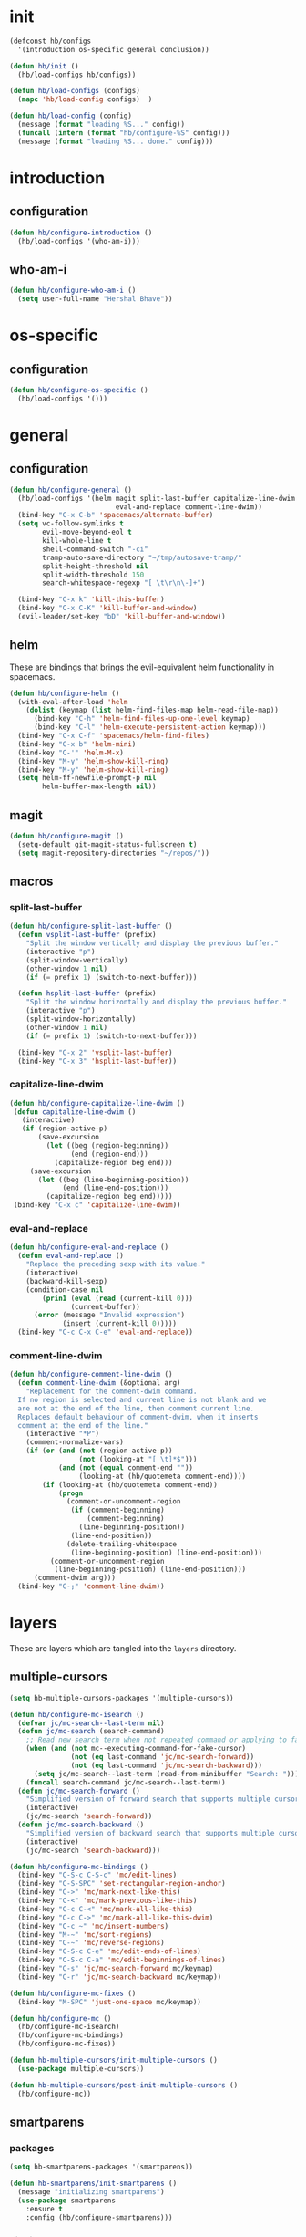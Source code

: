 * init
#+PROPERTY: header-args :mkdirp t

#+BEGIN_SRC emacs-lisp :tangle yes
  (defconst hb/configs
    '(introduction os-specific general conclusion))

  (defun hb/init ()
    (hb/load-configs hb/configs))

  (defun hb/load-configs (configs)
    (mapc 'hb/load-config configs)  )

  (defun hb/load-config (config)
    (message (format "loading %S..." config))
    (funcall (intern (format "hb/configure-%S" config)))
    (message (format "loading %S... done." config)))
#+END_SRC
* introduction
** configuration
#+BEGIN_SRC emacs-lisp :tangle yes
  (defun hb/configure-introduction ()
    (hb/load-configs '(who-am-i)))
#+END_SRC
** who-am-i
#+BEGIN_SRC emacs-lisp :tangle yes
  (defun hb/configure-who-am-i ()
    (setq user-full-name "Hershal Bhave"))
#+END_SRC
* os-specific
** configuration
#+BEGIN_SRC emacs-lisp :tangle yes
  (defun hb/configure-os-specific ()
    (hb/load-configs '()))
#+END_SRC
* general
** configuration
#+BEGIN_SRC emacs-lisp :tangle yes
  (defun hb/configure-general ()
    (hb/load-configs '(helm magit split-last-buffer capitalize-line-dwim
                            eval-and-replace comment-line-dwim))
    (bind-key "C-x C-b" 'spacemacs/alternate-buffer)
    (setq vc-follow-symlinks t
          evil-move-beyond-eol t
          kill-whole-line t
          shell-command-switch "-ci"
          tramp-auto-save-directory "~/tmp/autosave-tramp/"
          split-height-threshold nil
          split-width-threshold 150
          search-whitespace-regexp "[ \t\r\n\-]+")

    (bind-key "C-x k" 'kill-this-buffer)
    (bind-key "C-x C-K" 'kill-buffer-and-window)
    (evil-leader/set-key "bD" 'kill-buffer-and-window))
#+END_SRC
** helm
These are bindings that brings the evil-equivalent helm functionality in
spacemacs.

#+BEGIN_SRC emacs-lisp :tangle yes
  (defun hb/configure-helm ()
    (with-eval-after-load 'helm
      (dolist (keymap (list helm-find-files-map helm-read-file-map))
        (bind-key "C-h" 'helm-find-files-up-one-level keymap)
        (bind-key "C-l" 'helm-execute-persistent-action keymap)))
    (bind-key "C-x C-f" 'spacemacs/helm-find-files)
    (bind-key "C-x b" 'helm-mini)
    (bind-key "C-'" 'helm-M-x)
    (bind-key "M-y" 'helm-show-kill-ring)
    (bind-key "M-y" 'helm-show-kill-ring)
    (setq helm-ff-newfile-prompt-p nil
          helm-buffer-max-length nil))
#+END_SRC
** magit
#+BEGIN_SRC emacs-lisp :tangle yes
  (defun hb/configure-magit ()
    (setq-default git-magit-status-fullscreen t)
    (setq magit-repository-directories "~/repos/"))
#+END_SRC

** macros
*** split-last-buffer
#+BEGIN_SRC emacs-lisp :tangle yes
  (defun hb/configure-split-last-buffer ()
    (defun vsplit-last-buffer (prefix)
      "Split the window vertically and display the previous buffer."
      (interactive "p")
      (split-window-vertically)
      (other-window 1 nil)
      (if (= prefix 1) (switch-to-next-buffer)))

    (defun hsplit-last-buffer (prefix)
      "Split the window horizontally and display the previous buffer."
      (interactive "p")
      (split-window-horizontally)
      (other-window 1 nil)
      (if (= prefix 1) (switch-to-next-buffer)))

    (bind-key "C-x 2" 'vsplit-last-buffer)
    (bind-key "C-x 3" 'hsplit-last-buffer))
#+END_SRC

*** capitalize-line-dwim
#+BEGIN_SRC emacs-lisp :tangle yes
  (defun hb/configure-capitalize-line-dwim ()
   (defun capitalize-line-dwim ()
     (interactive)
     (if (region-active-p)
         (save-excursion
           (let ((beg (region-beginning))
                 (end (region-end)))
             (capitalize-region beg end)))
       (save-excursion
         (let ((beg (line-beginning-position))
               (end (line-end-position)))
           (capitalize-region beg end)))))
   (bind-key "C-x c" 'capitalize-line-dwim))
#+END_SRC

*** eval-and-replace
#+BEGIN_SRC emacs-lisp :tangle yes
  (defun hb/configure-eval-and-replace ()
    (defun eval-and-replace ()
      "Replace the preceding sexp with its value."
      (interactive)
      (backward-kill-sexp)
      (condition-case nil
          (prin1 (eval (read (current-kill 0)))
                 (current-buffer))
        (error (message "Invalid expression")
               (insert (current-kill 0)))))
    (bind-key "C-c C-x C-e" 'eval-and-replace))
#+END_SRC

*** comment-line-dwim
#+BEGIN_SRC emacs-lisp :tangle yes
  (defun hb/configure-comment-line-dwim ()
    (defun comment-line-dwim (&optional arg)
      "Replacement for the comment-dwim command.
    If no region is selected and current line is not blank and we
    are not at the end of the line, then comment current line.
    Replaces default behaviour of comment-dwim, when it inserts
    comment at the end of the line."
      (interactive "*P")
      (comment-normalize-vars)
      (if (or (and (not (region-active-p))
                   (not (looking-at "[ \t]*$")))
              (and (not (equal comment-end ""))
                   (looking-at (hb/quotemeta comment-end))))
          (if (looking-at (hb/quotemeta comment-end))
              (progn
                (comment-or-uncomment-region
                 (if (comment-beginning)
                     (comment-beginning)
                   (line-beginning-position))
                 (line-end-position))
                (delete-trailing-whitespace
                 (line-beginning-position) (line-end-position)))
            (comment-or-uncomment-region
             (line-beginning-position) (line-end-position)))
        (comment-dwim arg)))
    (bind-key "C-;" 'comment-line-dwim))
#+END_SRC

* layers
These are layers which are tangled into the =layers= directory.
** multiple-cursors
:PROPERTIES:
:header-args+: :tangle layers/hb-multiple-cursors/packages.el
:END:

#+BEGIN_SRC emacs-lisp
  (setq hb-multiple-cursors-packages '(multiple-cursors))

  (defun hb/configure-mc-isearch ()
    (defvar jc/mc-search--last-term nil)
    (defun jc/mc-search (search-command)
      ;; Read new search term when not repeated command or applying to fake cursors
      (when (and (not mc--executing-command-for-fake-cursor)
                 (not (eq last-command 'jc/mc-search-forward))
                 (not (eq last-command 'jc/mc-search-backward)))
        (setq jc/mc-search--last-term (read-from-minibuffer "Search: ")))
      (funcall search-command jc/mc-search--last-term))
    (defun jc/mc-search-forward ()
      "Simplified version of forward search that supports multiple cursors"
      (interactive)
      (jc/mc-search 'search-forward))
    (defun jc/mc-search-backward ()
      "Simplified version of backward search that supports multiple cursors"
      (interactive)
      (jc/mc-search 'search-backward)))

  (defun hb/configure-mc-bindings ()
    (bind-key "C-S-c C-S-c" 'mc/edit-lines)
    (bind-key "C-S-SPC" 'set-rectangular-region-anchor)
    (bind-key "C->" 'mc/mark-next-like-this)
    (bind-key "C-<" 'mc/mark-previous-like-this)
    (bind-key "C-c C-<" 'mc/mark-all-like-this)
    (bind-key "C-c C->" 'mc/mark-all-like-this-dwim)
    (bind-key "C-c ~" 'mc/insert-numbers)
    (bind-key "M-~" 'mc/sort-regions)
    (bind-key "C-~" 'mc/reverse-regions)
    (bind-key "C-S-c C-e" 'mc/edit-ends-of-lines)
    (bind-key "C-S-c C-a" 'mc/edit-beginnings-of-lines)
    (bind-key "C-s" 'jc/mc-search-forward mc/keymap)
    (bind-key "C-r" 'jc/mc-search-backward mc/keymap))

  (defun hb/configure-mc-fixes ()
    (bind-key "M-SPC" 'just-one-space mc/keymap))

  (defun hb/configure-mc ()
    (hb/configure-mc-isearch)
    (hb/configure-mc-bindings)
    (hb/configure-mc-fixes))

  (defun hb-multiple-cursors/init-multiple-cursors ()
    (use-package multiple-cursors))

  (defun hb-multiple-cursors/post-init-multiple-cursors ()
    (hb/configure-mc))
#+END_SRC

** smartparens
:PROPERTIES:
:header-args+: :tangle layers/hb-smartparens/packages.el
:END:

*** packages
#+BEGIN_SRC emacs-lisp
(setq hb-smartparens-packages '(smartparens))

(defun hb-smartparens/init-smartparens ()
  (message "initializing smartparens")
  (use-package smartparens
    :ensure t
    :config (hb/configure-smartparens)))
#+END_SRC
*** bindings
#+BEGIN_SRC emacs-lisp
  (defun hb/configure-smartparens-bindings ()
    (bind-key "C-*" 'sp-wrap-with-parens smartparens-mode-map)
    (bind-key "C-<backspace>" 'sp-splice-sexp smartparens-mode-map)
    (bind-key "C-)" 'sp-forward-slurp-sexp smartparens-mode-map)
    (bind-key "C-(" 'sp-forward-barf-sexp smartparens-mode-map)
    (bind-key "C-{" 'sp-backward-slurp-sexp smartparens-mode-map)
    (bind-key "C-}" 'sp-backward-barf-sexp smartparens-mode-map)
    (bind-key "C-M-<backspace>" 'sp-splice-sexp-killing-backward smartparens-mode-map))
#+END_SRC
*** configuration
#+BEGIN_SRC emacs-lisp
(defun hb/configure-smartparens ()
  (smartparens-global-mode)
  (show-smartparens-global-mode)
  (hb/configure-smartparens-bindings))

(defun sp-wrap-with-parens (&optional arg)
  (interactive "P")
  (sp-wrap-with-pair "("))
#+END_SRC
** TODO visual-fill-colum-mode
** lisp
:PROPERTIES:
:header-args+: :tangle layers/hb-lisp/packages.el
:END:

#+BEGIN_SRC emacs-lisp
  (setq hb-lisp-packages '(smartparens aggressive-indent diminish))

  (defvar hb-lisp-mode-hooks
    '(emacs-lisp-mode-hook lisp-mode-hook lisp-interaction-mode-hook)
    "Major mode hooks which require smartparens to be extra lispy")

  (defun hb-lisp/configure-lisp-smartparens ()
    (sp-local-pair major-mode "'" nil :actions nil)
    (sp-local-pair major-mode "`" nil :actions nil)
    (turn-on-smartparens-strict-mode))

  (defun hb-lisp/add-hook-to-lisp-modes (hook-to-add)
    (mapc (lambda (hook)
            (add-hook hook hook-to-add))
          hb-lisp-mode-hooks))

  (defun hb-lisp/post-init-smartparens ()
    (hb-lisp/add-hook-to-lisp-modes 'hb-lisp/configure-lisp-smartparens))

  (defun hb-lisp/init-aggressive-indent ()
    (use-package aggressive-indent))

  (defun hb-lisp/post-init-aggressive-indent ()
    (hb-lisp/add-hook-to-lisp-modes 'aggressive-indent-mode))

  (defun hb-lisp/post-init-diminish ()
    (diminish 'aggressive-indent-mode))
#+END_SRC
** TODO org
:PROPERTIES:
:header-args+: :tangle layers/hb-org/packages.el
:END:

#+BEGIN_SRC emacs-lisp
  (setq hb-org-packages '(org))

  (defun hb-org/post-init-org ()
    (with-eval-after-load 'org
      (add-to-list 'org-structure-template-alist
                   '("st"
                     "#+BEGIN_SRC emacs-lisp :tangle yes\n?\n#+END_SRC"
                     "<src lang=\"?\">\n\n</src>"))
      (bind-key "C-x C-s" 'org-babel-tangle org-mode-map)
      (bind-key "C-x C-s" 'hb-org/tangle-parent-buffer org-src-mode-map)))

  (defun hb-org/tangle-parent-buffer ()
    (interactive)
    (org-edit-src-save)
    (with-current-buffer (org-src--source-buffer)
      (org-babel-tangle)))
#+END_SRC
** diminish
:PROPERTIES:
:header-args+: :tangle layers/hb-diminish/packages.el
:END:

#+BEGIN_SRC emacs-lisp
  (defvar hb-diminish-packages '(diminish company evil-org smartparens holy-mode hybrid-mode yasnippet which-key))
  (defvar package-mode-alist '((yasnippet . yas-minor-mode)))

  (defun hb-diminish/post-init-diminish ()
    (let ((diminish-modes (mapcar '(lambda (m) (cons m (mode-from-package m))) (set-difference hb-diminish-packages '(diminish)))))
      (dolist (diminish-mode diminish-modes)
        (let ((package (car diminish-mode))
              (mode (cdr diminish-mode)))
          (if mode
              (diminish-after-load package mode)
            (error (format "Could not diminish %s!")))))))

  (defun mode-from-package (package)
    (let ((package-mode-from-alist (cdr (assoc package package-mode-alist)))
          (package-mode-concat (intern-soft (format "%s-mode" package))))
      (cond (package-mode-from-alist package-mode-from-alist)
            (package-mode-concat package-mode-concat)
            (package package))))

  (defun diminish-after-load (file mode)
    (eval-after-load file `(diminish ',mode)))
#+END_SRC
* conclusion
#+BEGIN_SRC emacs-lisp :tangle yes
  (defun hb/configure-conclusion ()
    (find-file "~/.spacemacs.d/init-new.org"))
  (provide 'init-new)
#+END_SRC

